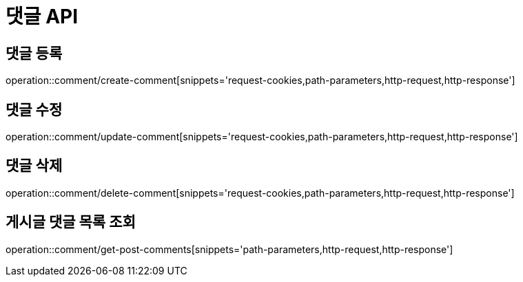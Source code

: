 :source-highlighter: highlightjs

[[Comment-API]]
= *댓글 API*

== 댓글 등록
operation::comment/create-comment[snippets='request-cookies,path-parameters,http-request,http-response']

== 댓글 수정
operation::comment/update-comment[snippets='request-cookies,path-parameters,http-request,http-response']

== 댓글 삭제
operation::comment/delete-comment[snippets='request-cookies,path-parameters,http-request,http-response']

== 게시글 댓글 목록 조회
operation::comment/get-post-comments[snippets='path-parameters,http-request,http-response']
